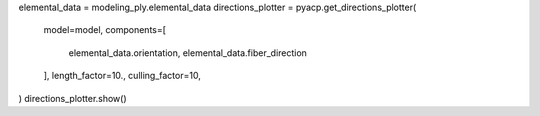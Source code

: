 elemental_data = modeling_ply.elemental_data
directions_plotter = pyacp.get_directions_plotter(
    model=model,
    components=[
        elemental_data.orientation,
        elemental_data.fiber_direction
    ],
    length_factor=10.,
    culling_factor=10,
)
directions_plotter.show()
